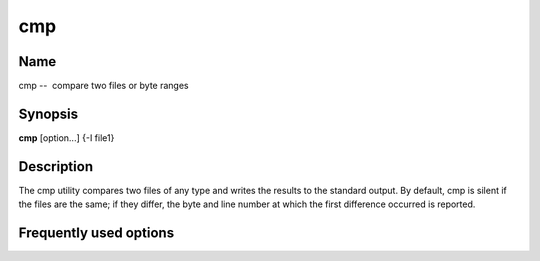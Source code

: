 .. _command-cmp:

cmp
===

Name
----

cmp --  compare two files or byte ranges

Synopsis
--------

**cmp** [option...] {-I file1}

Description
-----------

The cmp utility compares two files of any type and writes the
results to the standard output. By default, cmp is silent if the
files are the same; if they differ, the byte and line number at
which the first difference occurred is reported.

Frequently used options
-----------------------


